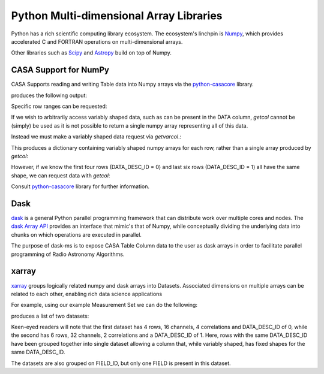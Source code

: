 Python Multi-dimensional Array Libraries
----------------------------------------

Python has a rich scientific computing library ecosystem.
The ecosystem's linchpin is `Numpy <https://www.numpy.org/>`_,
which provides accelerated C and FORTRAN operations on multi-dimensional
arrays.

Other libraries such as `Scipy <https://scipy.org/>`_ and
`Astropy <https://www.astropy.org>`_ build on top of Numpy.


CASA Support for NumPy
~~~~~~~~~~~~~~~~~~~~~~

CASA Supports reading and writing Table data into
Numpy arrays via the `python-casacore
<https://github.com/casacore/python-casacore>`_ library.


.. testcode::

    import pyrap.tables as pt
    from daskms.example_data import example_ms

    ms_filename = example_ms()

    with pt.table(ms_filename) as T:
        ddid = T.getcol("DATA_DESC_ID")
        print(ddid)
        print(type(ddid))

produces the following output:

.. testoutput::

    Successful readonly open of default-locked table /tmp/tmp7wkejl07.ms: 22 columns, 10 rows
    [0 0 0 0 1 1 1 1 1 1]
    <class 'numpy.ndarray'>


Specific row ranges can be requested:

.. testcode::

    with pt.table(ms_filename) as T:
        print(T.getcol("DATA_DESC_ID", startrow=2, nrow=4))

.. testoutput::

    [0 0 1 1]

If we wish to arbitrarily access variably shaped data, such
as can be present in the DATA column, `getcol` cannot be (simply)
be used as it is not possible to return a single numpy array
representing all of this data.

Instead we must make a variably shaped data request via `getvarcol`.:

.. testcode::

    from pprint import pprint

    with pt.table(ms_filename) as T:
        data = T.getvarcol("DATA")
        pprint({k: v.shape for k, v in data.items()})

This produces a dictionary containing variably shaped numpy arrays
for each row, rather than a single array produced by `getcol`:

.. testoutput::

    {'r1': (1, 16, 4),
     'r2': (1, 16, 4),
     'r3': (1, 16, 4),
     'r4': (1, 16, 4),
     'r5': (1, 32, 2),
     'r6': (1, 32, 2),
     'r7': (1, 32, 2),
     'r8': (1, 32, 2),
     'r9': (1, 32, 2),
     'r10': (1, 32, 2)}

However, if we know the first four rows (DATA_DESC_ID = 0) and last
six rows (DATA_DESC_ID = 1) all have the same shape, we can request
data with `getcol`:

.. testcode::

    with pt.table(ms_filename) as T:
        # DATA_DESC_ID = 0 (4 rows, 16 channels, 4 correlations)
        print(T.getcol("DATA", startrow=0, nrow=4).shape)
        # DATA_DESC_ID = 1 (6 rows, 32 channels, 2 correlations)
        print(T.getcol("DATA", startrow=4, nrow=6).shape)


.. testoutput::

    (4, 16, 4)
    (6, 32, 2)


Consult `python-casacore
<https://github.com/casacore/python-casacore>`_ library for further
information.

Dask
~~~~

`dask <https://dask.pydata.org>`_ is a general
Python parallel programming framework that can distribute work
over multiple cores and nodes. The
`dask Array API <https://docs.dask.org/en/latest/array.html>`_
provides an interface that mimic's that of Numpy, while conceptually
dividing the underlying data into chunks on which operations are
executed in parallel.

The purpose of dask-ms is to expose CASA Table Column data to
the user as dask arrays in order to facilitate parallel programming
of Radio Astronomy Algorithms.

xarray
~~~~~~

`xarray <https://xarray.pydata.org>`_ groups logically related
numpy and dask arrays into Datasets. Associated dimensions on multiple
arrays can be related to each other, enabling rich data science
applications

For example, using our example Measurement Set we can do the following:


.. testcode::

    from daskms import xds_from_ms
    from daskms.example_data import example_ms

    datasets = xds_from_ms(example_ms())
    print(datasets)

produces a list of two datasets:

.. testoutput::

    [
        <xarray.Dataset>
         Dimensions:         (chan: 16, corr: 4, row: 4, uvw: 3)
         Coordinates:
             ROWID           (row) int32 dask.array<shape=(4,), chunksize=(4,)>
         Dimensions without coordinates: chan, corr, row, uvw
         Data variables:
             UVW             (row, uvw) float64 dask.array<shape=(4, 3), chunksize=(4, 3)>
             TIME            (row) float64 dask.array<shape=(4,), chunksize=(4,)>
             ANTENNA1        (row) int32 dask.array<shape=(4,), chunksize=(4,)>
             ANTENNA2        (row) int32 dask.array<shape=(4,), chunksize=(4,)>
             DATA            (row, chan, corr) complex64 dask.array<shape=(4, 16, 4), chunksize=(4, 16, 4)>
         Attributes:
             FIELD_ID:      0
             DATA_DESC_ID:  0,

        <xarray.Dataset>
         Dimensions:         (chan: 32, corr: 2, row: 6, uvw: 3)
         Coordinates:
             ROWID           (row) int32 dask.array<shape=(6,), chunksize=(6,)>
         Dimensions without coordinates: chan, corr, row, uvw
         Data variables:
             UVW             (row, uvw) float64 dask.array<shape=(6, 3), chunksize=(6, 3)>
             TIME            (row) float64 dask.array<shape=(6,), chunksize=(6,)>
             ANTENNA1        (row) int32 dask.array<shape=(6,), chunksize=(6,)>
             ANTENNA2        (row) int32 dask.array<shape=(6,), chunksize=(6,)>
             DATA            (row, chan, corr) complex64 dask.array<shape=(6, 32, 2), chunksize=(6, 32, 2)>
         Attributes:
             FIELD_ID:      0
             DATA_DESC_ID:  1
    ]

Keen-eyed readers will note that the first dataset has 4 rows,
16 channels, 4 correlations and DATA_DESC_ID of 0, while the second has
6 rows, 32 channels, 2 correlations and a DATA_DESC_ID of 1.
Here, rows with the same DATA_DESC_ID have been grouped together
into single dataset allowing a column that, while variably shaped,
has fixed shapes for the same DATA_DESC_ID.

The datasets are also grouped on FIELD_ID, but only one FIELD is present
in this dataset.
